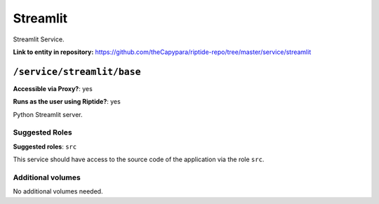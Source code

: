 .. AUTO-GENERATED, SEE README_CONTRIBUTORS. DO NOT EDIT.

Streamlit
=========

Streamlit Service.

**Link to entity in repository:** `<https://github.com/theCapypara/riptide-repo/tree/master/service/streamlit>`_


``/service/streamlit/base``
-------------------------

**Accessible via Proxy?**: yes

**Runs as the user using Riptide?**: yes

Python Streamlit server.

Suggested Roles
~~~~~~~~~~~~~~~

**Suggested roles**: ``src``

This service should have access to the source code of the application via the role ``src``.

Additional volumes
~~~~~~~~~~~~~~~~~~

No additional volumes needed.
